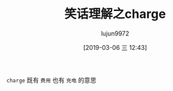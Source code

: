 #+TITLE: 笑话理解之charge
#+AUTHOR: lujun9972
#+TAGS: 英文必须死
#+DATE: [2019-03-06 三 12:43]
#+LANGUAGE:  zh-CN
#+STARTUP:  inlineimages
#+OPTIONS:  H:6 num:nil toc:t \n:nil ::t |:t ^:nil -:nil f:t *:t <:nil

[[file:images/joke_charge.jpg]]

=charge= 既有 =费用= 也有 =充电= 的意思

